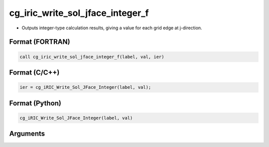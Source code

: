 cg_iric_write_sol_jface_integer_f
=================================

-  Outputs integer-type calculation results, giving a value for each grid edge at j-direction.

Format (FORTRAN)
------------------
.. code-block:: fortran

   call cg_iric_write_sol_jface_integer_f(label, val, ier)

Format (C/C++)
----------------
.. code-block:: c

   ier = cg_iRIC_Write_Sol_JFace_Integer(label, val);

Format (Python)
----------------
.. code-block:: python

   cg_iRIC_Write_Sol_JFace_Integer(label, val)

Arguments
---------

.. csv-table:: Arguments of cg_iric_write_sol_jface_integer_f
   :file: cg_iric_write_sol_jface_integer_f_args.csv
   :header-rows: 1
